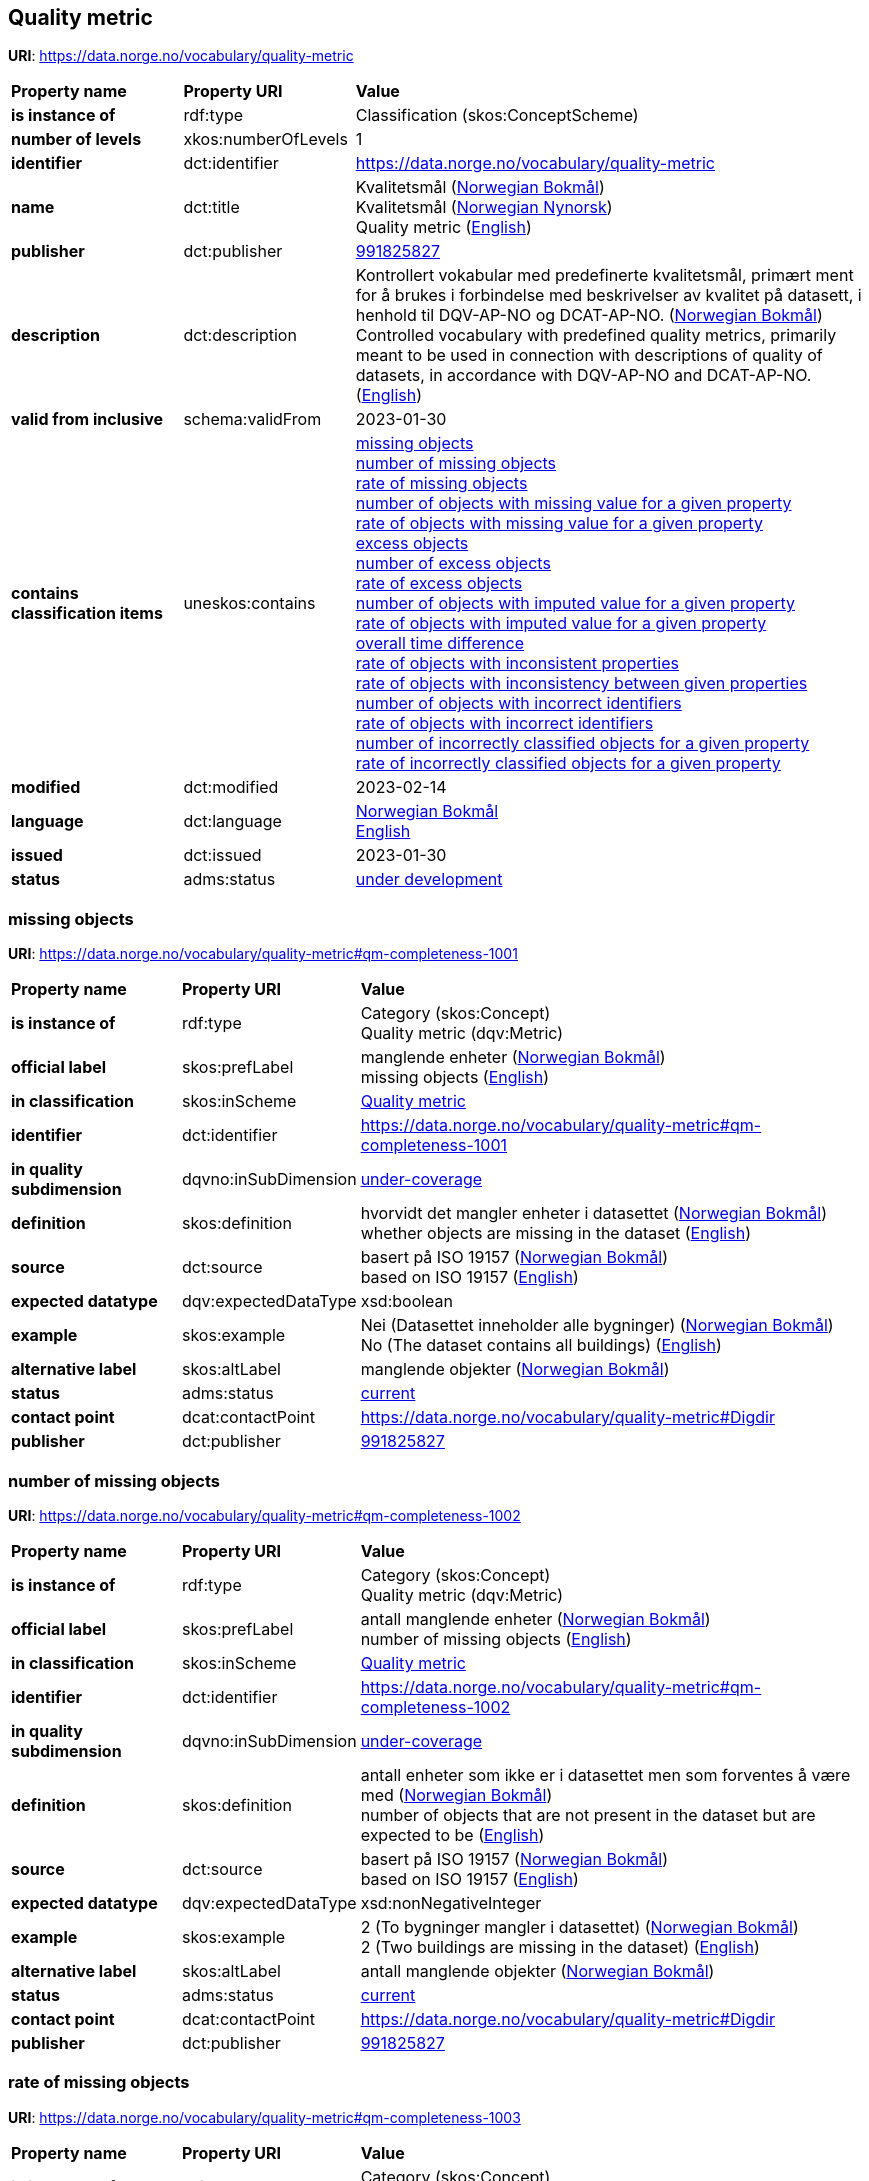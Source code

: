 // Asciidoc file auto-generated by "(Digdir) Excel2Turtle/Html v.3"

== Quality metric

*URI*: https://data.norge.no/vocabulary/quality-metric

[cols="20s,20d,60d"]
|===
| Property name | *Property URI* | *Value*
| is instance of | rdf:type | Classification (skos:ConceptScheme)
| number of levels | xkos:numberOfLevels |  1
| identifier | dct:identifier | https://data.norge.no/vocabulary/quality-metric
| name | dct:title |  Kvalitetsmål (http://publications.europa.eu/resource/authority/language/NOB[Norwegian Bokmål]) + 
 Kvalitetsmål (http://publications.europa.eu/resource/authority/language/NNO[Norwegian Nynorsk]) + 
 Quality metric (http://publications.europa.eu/resource/authority/language/ENG[English])
| publisher | dct:publisher | https://organization-catalog.fellesdatakatalog.digdir.no/organizations/991825827[991825827]
| description | dct:description |  Kontrollert vokabular med predefinerte kvalitetsmål, primært ment for å brukes i forbindelse med beskrivelser av kvalitet på datasett, i henhold til DQV-AP-NO og DCAT-AP-NO. (http://publications.europa.eu/resource/authority/language/NOB[Norwegian Bokmål]) + 
 Controlled vocabulary with predefined quality metrics, primarily meant to be used in connection with descriptions of quality of datasets, in accordance with DQV-AP-NO and DCAT-AP-NO. (http://publications.europa.eu/resource/authority/language/ENG[English])
| valid from inclusive | schema:validFrom |  2023-01-30
| contains classification items | uneskos:contains | https://data.norge.no/vocabulary/quality-metric#qm-completeness-1001[missing objects] + 
https://data.norge.no/vocabulary/quality-metric#qm-completeness-1002[number of missing objects] + 
https://data.norge.no/vocabulary/quality-metric#qm-completeness-1003[rate of missing objects] + 
https://data.norge.no/vocabulary/quality-metric#qm-completeness-1004[number of objects with missing value for a given property] + 
https://data.norge.no/vocabulary/quality-metric#qm-completeness-1005[rate of objects with missing value for a given property] + 
https://data.norge.no/vocabulary/quality-metric#qm-completeness-2001[excess objects] + 
https://data.norge.no/vocabulary/quality-metric#qm-completeness-2002[number of excess objects] + 
https://data.norge.no/vocabulary/quality-metric#qm-completeness-2003[rate of excess objects] + 
https://data.norge.no/vocabulary/quality-metric#qm-completeness-3001[number of objects with imputed value for a given property] + 
https://data.norge.no/vocabulary/quality-metric#qm-completeness-3002[rate of objects with imputed value for a given property] + 
https://data.norge.no/vocabulary/quality-metric#qm-currentness-1001[overall time difference] + 
https://data.norge.no/vocabulary/quality-metric#qm-consistency-1001[rate of objects with inconsistent properties] + 
https://data.norge.no/vocabulary/quality-metric#qm-consistency-1002[rate of objects with inconsistency between given properties] + 
https://data.norge.no/vocabulary/quality-metric#qm-accuracy-1001[number of objects with incorrect identifiers] + 
https://data.norge.no/vocabulary/quality-metric#qm-accuracy-1002[rate of objects with incorrect identifiers] + 
https://data.norge.no/vocabulary/quality-metric#qm-accuracy-2001[number of incorrectly classified objects for a given property] + 
https://data.norge.no/vocabulary/quality-metric#qm-accuracy-2002[rate of incorrectly classified objects for a given property]
| modified | dct:modified |  2023-02-14
| language | dct:language | http://publications.europa.eu/resource/authority/language/NOB[Norwegian Bokmål] + 
http://publications.europa.eu/resource/authority/language/ENG[English]
| issued | dct:issued |  2023-01-30
| status | adms:status | http://publications.europa.eu/resource/authority/dataset-status/DEVELOP[under development]
|===

=== missing objects [[qm-completeness-1001]]

*URI*: https://data.norge.no/vocabulary/quality-metric#qm-completeness-1001

[cols="20s,20d,60d"]
|===
| Property name | *Property URI* | *Value*
| is instance of | rdf:type | Category (skos:Concept) + 
Quality metric (dqv:Metric)
| official label | skos:prefLabel |  manglende enheter (http://publications.europa.eu/resource/authority/language/NOB[Norwegian Bokmål]) + 
 missing objects (http://publications.europa.eu/resource/authority/language/ENG[English])
| in classification | skos:inScheme | https://data.norge.no/vocabulary/quality-metric[Quality metric]
| identifier | dct:identifier | https://data.norge.no/vocabulary/quality-metric#qm-completeness-1001
| in quality subdimension | dqvno:inSubDimension | https://data.norge.no/vocabulary/quality-dimension#under-coverage[under-coverage]
| definition | skos:definition |  hvorvidt det mangler enheter i datasettet (http://publications.europa.eu/resource/authority/language/NOB[Norwegian Bokmål]) + 
 whether objects are missing in the dataset (http://publications.europa.eu/resource/authority/language/ENG[English])
| source | dct:source |  basert på ISO 19157 (http://publications.europa.eu/resource/authority/language/NOB[Norwegian Bokmål]) + 
 based on ISO 19157 (http://publications.europa.eu/resource/authority/language/ENG[English])
| expected datatype | dqv:expectedDataType |  xsd:boolean
| example | skos:example |  Nei (Datasettet inneholder alle bygninger) (http://publications.europa.eu/resource/authority/language/NOB[Norwegian Bokmål]) + 
 No (The dataset contains all buildings) (http://publications.europa.eu/resource/authority/language/ENG[English])
| alternative label | skos:altLabel |  manglende objekter (http://publications.europa.eu/resource/authority/language/NOB[Norwegian Bokmål])
| status | adms:status | http://publications.europa.eu/resource/authority/concept-status/CURRENT[current]
| contact point | dcat:contactPoint | https://data.norge.no/vocabulary/quality-metric#Digdir
| publisher | dct:publisher | https://organization-catalog.fellesdatakatalog.digdir.no/organizations/991825827[991825827]
|===

=== number of missing objects [[qm-completeness-1002]]

*URI*: https://data.norge.no/vocabulary/quality-metric#qm-completeness-1002

[cols="20s,20d,60d"]
|===
| Property name | *Property URI* | *Value*
| is instance of | rdf:type | Category (skos:Concept) + 
Quality metric (dqv:Metric)
| official label | skos:prefLabel |  antall manglende enheter (http://publications.europa.eu/resource/authority/language/NOB[Norwegian Bokmål]) + 
 number of missing objects (http://publications.europa.eu/resource/authority/language/ENG[English])
| in classification | skos:inScheme | https://data.norge.no/vocabulary/quality-metric[Quality metric]
| identifier | dct:identifier | https://data.norge.no/vocabulary/quality-metric#qm-completeness-1002
| in quality subdimension | dqvno:inSubDimension | https://data.norge.no/vocabulary/quality-dimension#under-coverage[under-coverage]
| definition | skos:definition |  antall enheter som ikke er i datasettet men som forventes å være med (http://publications.europa.eu/resource/authority/language/NOB[Norwegian Bokmål]) + 
 number of objects that are not present in the dataset but are expected to be (http://publications.europa.eu/resource/authority/language/ENG[English])
| source | dct:source |  basert på ISO 19157 (http://publications.europa.eu/resource/authority/language/NOB[Norwegian Bokmål]) + 
 based on ISO 19157 (http://publications.europa.eu/resource/authority/language/ENG[English])
| expected datatype | dqv:expectedDataType |  xsd:nonNegativeInteger
| example | skos:example |  2 (To bygninger mangler i datasettet) (http://publications.europa.eu/resource/authority/language/NOB[Norwegian Bokmål]) + 
 2 (Two buildings are missing in the dataset) (http://publications.europa.eu/resource/authority/language/ENG[English])
| alternative label | skos:altLabel |  antall manglende objekter (http://publications.europa.eu/resource/authority/language/NOB[Norwegian Bokmål])
| status | adms:status | http://publications.europa.eu/resource/authority/concept-status/CURRENT[current]
| contact point | dcat:contactPoint | https://data.norge.no/vocabulary/quality-metric#Digdir
| publisher | dct:publisher | https://organization-catalog.fellesdatakatalog.digdir.no/organizations/991825827[991825827]
|===

=== rate of missing objects [[qm-completeness-1003]]

*URI*: https://data.norge.no/vocabulary/quality-metric#qm-completeness-1003

[cols="20s,20d,60d"]
|===
| Property name | *Property URI* | *Value*
| is instance of | rdf:type | Category (skos:Concept) + 
Quality metric (dqv:Metric)
| official label | skos:prefLabel |  andel manglende enheter (http://publications.europa.eu/resource/authority/language/NOB[Norwegian Bokmål]) + 
 rate of missing objects (http://publications.europa.eu/resource/authority/language/ENG[English])
| in classification | skos:inScheme | https://data.norge.no/vocabulary/quality-metric[Quality metric]
| identifier | dct:identifier | https://data.norge.no/vocabulary/quality-metric#qm-completeness-1003
| in quality subdimension | dqvno:inSubDimension | https://data.norge.no/vocabulary/quality-dimension#under-coverage[under-coverage]
| definition | skos:definition |  antall enheter som mangler i forhold til antall enheter som skulle være med i datasettet (http://publications.europa.eu/resource/authority/language/NOB[Norwegian Bokmål]) + 
 number of missing objects in relation to the number of objects that should be present in the dataset (http://publications.europa.eu/resource/authority/language/ENG[English])
| source | dct:source |  basert på ISO 19157 (http://publications.europa.eu/resource/authority/language/NOB[Norwegian Bokmål]) + 
 based on ISO 19157 (http://publications.europa.eu/resource/authority/language/ENG[English])
| expected datatype | dqv:expectedDataType |  xsd:double
| example | skos:example |  0,02% (0,02% av bygninger mangler i datasettet) (http://publications.europa.eu/resource/authority/language/NOB[Norwegian Bokmål]) + 
 0.02% (0.02% of buildings are missing in the dataset) (http://publications.europa.eu/resource/authority/language/ENG[English])
| alternative label | skos:altLabel |  andel manglende objekter (http://publications.europa.eu/resource/authority/language/NOB[Norwegian Bokmål])
| status | adms:status | http://publications.europa.eu/resource/authority/concept-status/CURRENT[current]
| contact point | dcat:contactPoint | https://data.norge.no/vocabulary/quality-metric#Digdir
| publisher | dct:publisher | https://organization-catalog.fellesdatakatalog.digdir.no/organizations/991825827[991825827]
|===

=== number of objects with missing value for a given property [[qm-completeness-1004]]

*URI*: https://data.norge.no/vocabulary/quality-metric#qm-completeness-1004

[cols="20s,20d,60d"]
|===
| Property name | *Property URI* | *Value*
| is instance of | rdf:type | Category (skos:Concept) + 
Quality metric (dqv:Metric)
| official label | skos:prefLabel |  antall enheter med manglende verdi for en gitt egenskap (http://publications.europa.eu/resource/authority/language/NOB[Norwegian Bokmål]) + 
 number of objects with missing value for a given property (http://publications.europa.eu/resource/authority/language/ENG[English])
| in classification | skos:inScheme | https://data.norge.no/vocabulary/quality-metric[Quality metric]
| identifier | dct:identifier | https://data.norge.no/vocabulary/quality-metric#qm-completeness-1004
| in quality subdimension | dqvno:inSubDimension | https://data.norge.no/vocabulary/quality-dimension#under-coverage[under-coverage]
| definition | skos:definition |  antall enheter i datasettet som mangler verdi for en gitt egenskap (http://publications.europa.eu/resource/authority/language/NOB[Norwegian Bokmål]) + 
 number of objects in the data set with missing value for a given property (http://publications.europa.eu/resource/authority/language/ENG[English])
| expected datatype | dqv:expectedDataType |  xsd:nonNegativeInteger
| example | skos:example |  2 (To bygninger i datasettet mangler verdi for «bruksareal») (http://publications.europa.eu/resource/authority/language/NOB[Norwegian Bokmål]) + 
 2 (Two buildings in the dataset do not have value for the property “usable area”) (http://publications.europa.eu/resource/authority/language/ENG[English])
| alternative label | skos:altLabel |  antall objekter med manglende verdi for en gitt egenskap (http://publications.europa.eu/resource/authority/language/NOB[Norwegian Bokmål])
| status | adms:status | http://publications.europa.eu/resource/authority/concept-status/CURRENT[current]
| contact point | dcat:contactPoint | https://data.norge.no/vocabulary/quality-metric#Digdir
| publisher | dct:publisher | https://organization-catalog.fellesdatakatalog.digdir.no/organizations/991825827[991825827]
|===

=== rate of objects with missing value for a given property [[qm-completeness-1005]]

*URI*: https://data.norge.no/vocabulary/quality-metric#qm-completeness-1005

[cols="20s,20d,60d"]
|===
| Property name | *Property URI* | *Value*
| is instance of | rdf:type | Category (skos:Concept) + 
Quality metric (dqv:Metric)
| official label | skos:prefLabel |  andel enheter med manglende verdi for en gitt egenskap (http://publications.europa.eu/resource/authority/language/NOB[Norwegian Bokmål]) + 
 rate of objects with missing value for a given property (http://publications.europa.eu/resource/authority/language/ENG[English])
| in classification | skos:inScheme | https://data.norge.no/vocabulary/quality-metric[Quality metric]
| identifier | dct:identifier | https://data.norge.no/vocabulary/quality-metric#qm-completeness-1005
| in quality subdimension | dqvno:inSubDimension | https://data.norge.no/vocabulary/quality-dimension#under-coverage[under-coverage]
| definition | skos:definition |  antall enheter med manglende verdi for en gitt egenskap i forhold til antall enheter i datasettet (http://publications.europa.eu/resource/authority/language/NOB[Norwegian Bokmål]) + 
 number of objects with missing value for a given property in relation to the number of objects in the dataset (http://publications.europa.eu/resource/authority/language/ENG[English])
| expected datatype | dqv:expectedDataType |  xsd:double
| example | skos:example |  0,02% (0,02% av bygningene i datasettet mangler verdi for egenskapen «bruksareal») (http://publications.europa.eu/resource/authority/language/NOB[Norwegian Bokmål]) + 
 0.02% (0.02% of the buildings in the dataset do not have value for the property “usable area”) (http://publications.europa.eu/resource/authority/language/ENG[English])
| alternative label | skos:altLabel |  andel objekter med manglende verdi for en gitt egenskap (http://publications.europa.eu/resource/authority/language/NOB[Norwegian Bokmål])
| status | adms:status | http://publications.europa.eu/resource/authority/concept-status/CURRENT[current]
| contact point | dcat:contactPoint | https://data.norge.no/vocabulary/quality-metric#Digdir
| publisher | dct:publisher | https://organization-catalog.fellesdatakatalog.digdir.no/organizations/991825827[991825827]
|===

=== excess objects [[qm-completeness-2001]]

*URI*: https://data.norge.no/vocabulary/quality-metric#qm-completeness-2001

[cols="20s,20d,60d"]
|===
| Property name | *Property URI* | *Value*
| is instance of | rdf:type | Category (skos:Concept) + 
Quality metric (dqv:Metric)
| official label | skos:prefLabel |  overflødige enheter (http://publications.europa.eu/resource/authority/language/NOB[Norwegian Bokmål]) + 
 excess objects (http://publications.europa.eu/resource/authority/language/ENG[English])
| in classification | skos:inScheme | https://data.norge.no/vocabulary/quality-metric[Quality metric]
| identifier | dct:identifier | https://data.norge.no/vocabulary/quality-metric#qm-completeness-2001
| in quality subdimension | dqvno:inSubDimension | https://data.norge.no/vocabulary/quality-dimension#over-coverage[over-coverage]
| definition | skos:definition |  hvorvidt det finnes overflødige enheter i datasettet (http://publications.europa.eu/resource/authority/language/NOB[Norwegian Bokmål]) + 
 whether there are objects incorrectly present in the dataset (http://publications.europa.eu/resource/authority/language/ENG[English])
| source | dct:source |  basert på ISO 19157 (http://publications.europa.eu/resource/authority/language/NOB[Norwegian Bokmål]) + 
 based on ISO 19157 (http://publications.europa.eu/resource/authority/language/ENG[English])
| expected datatype | dqv:expectedDataType |  xsd:boolean
| example | skos:example |  Ja (Noen bygninger er overflødige) (http://publications.europa.eu/resource/authority/language/NOB[Norwegian Bokmål]) + 
 Yes (Some buildings in the dataset are not supposed to be there) (http://publications.europa.eu/resource/authority/language/ENG[English])
| alternative label | skos:altLabel |  overflødige objekter (http://publications.europa.eu/resource/authority/language/NOB[Norwegian Bokmål])
| status | adms:status | http://publications.europa.eu/resource/authority/concept-status/CURRENT[current]
| contact point | dcat:contactPoint | https://data.norge.no/vocabulary/quality-metric#Digdir
| publisher | dct:publisher | https://organization-catalog.fellesdatakatalog.digdir.no/organizations/991825827[991825827]
|===

=== number of excess objects [[qm-completeness-2002]]

*URI*: https://data.norge.no/vocabulary/quality-metric#qm-completeness-2002

[cols="20s,20d,60d"]
|===
| Property name | *Property URI* | *Value*
| is instance of | rdf:type | Category (skos:Concept) + 
Quality metric (dqv:Metric)
| official label | skos:prefLabel |  antall overflødige enheter (http://publications.europa.eu/resource/authority/language/NOB[Norwegian Bokmål]) + 
 number of excess objects (http://publications.europa.eu/resource/authority/language/ENG[English])
| in classification | skos:inScheme | https://data.norge.no/vocabulary/quality-metric[Quality metric]
| identifier | dct:identifier | https://data.norge.no/vocabulary/quality-metric#qm-completeness-2002
| in quality subdimension | dqvno:inSubDimension | https://data.norge.no/vocabulary/quality-dimension#over-coverage[over-coverage]
| definition | skos:definition |  antall enheter som er i datasettet, men som ikke forventes å være med (http://publications.europa.eu/resource/authority/language/NOB[Norwegian Bokmål]) + 
 number of objects within the data set or sample that should not have been present (http://publications.europa.eu/resource/authority/language/ENG[English])
| source | dct:source |  basert på ISO 19157 (http://publications.europa.eu/resource/authority/language/NOB[Norwegian Bokmål]) + 
 based on ISO 19157 (http://publications.europa.eu/resource/authority/language/ENG[English])
| expected datatype | dqv:expectedDataType |  xsd:nonNegativeInteger
| example | skos:example |  3 (Tre bygninger i datasettet skulle ikke vært der) (http://publications.europa.eu/resource/authority/language/NOB[Norwegian Bokmål]) + 
 3 (Three buildings in the dataset are not supposed to be there) (http://publications.europa.eu/resource/authority/language/ENG[English])
| alternative label | skos:altLabel |  antall overflødige objekter (http://publications.europa.eu/resource/authority/language/NOB[Norwegian Bokmål])
| status | adms:status | http://publications.europa.eu/resource/authority/concept-status/CURRENT[current]
| contact point | dcat:contactPoint | https://data.norge.no/vocabulary/quality-metric#Digdir
| publisher | dct:publisher | https://organization-catalog.fellesdatakatalog.digdir.no/organizations/991825827[991825827]
|===

=== rate of excess objects [[qm-completeness-2003]]

*URI*: https://data.norge.no/vocabulary/quality-metric#qm-completeness-2003

[cols="20s,20d,60d"]
|===
| Property name | *Property URI* | *Value*
| is instance of | rdf:type | Category (skos:Concept) + 
Quality metric (dqv:Metric)
| official label | skos:prefLabel |  andel overflødige enheter (http://publications.europa.eu/resource/authority/language/NOB[Norwegian Bokmål]) + 
 rate of excess objects (http://publications.europa.eu/resource/authority/language/ENG[English])
| in classification | skos:inScheme | https://data.norge.no/vocabulary/quality-metric[Quality metric]
| identifier | dct:identifier | https://data.norge.no/vocabulary/quality-metric#qm-completeness-2003
| in quality subdimension | dqvno:inSubDimension | https://data.norge.no/vocabulary/quality-dimension#over-coverage[over-coverage]
| definition | skos:definition |  antall overflødige enheter i forhold til antall enheter som skulle være med i datasettet (http://publications.europa.eu/resource/authority/language/NOB[Norwegian Bokmål]) + 
 number of excess objects in the data set in relation to the number of objects that should have been present (http://publications.europa.eu/resource/authority/language/ENG[English])
| source | dct:source |  basert på ISO 19157 (http://publications.europa.eu/resource/authority/language/NOB[Norwegian Bokmål]) + 
 based on ISO 19157 (http://publications.europa.eu/resource/authority/language/ENG[English])
| expected datatype | dqv:expectedDataType |  xsd:double
| example | skos:example |  0,03% (0,03% av bygningene i datasettet burde ikke være der) (http://publications.europa.eu/resource/authority/language/NOB[Norwegian Bokmål]) + 
 0.03% (0.03% of the buildings in the dataset are not supposed to be there) (http://publications.europa.eu/resource/authority/language/ENG[English])
| alternative label | skos:altLabel |  andel overflødige objekter (http://publications.europa.eu/resource/authority/language/NOB[Norwegian Bokmål])
| status | adms:status | http://publications.europa.eu/resource/authority/concept-status/CURRENT[current]
| contact point | dcat:contactPoint | https://data.norge.no/vocabulary/quality-metric#Digdir
| publisher | dct:publisher | https://organization-catalog.fellesdatakatalog.digdir.no/organizations/991825827[991825827]
|===

=== number of objects with imputed value for a given property [[qm-completeness-3001]]

*URI*: https://data.norge.no/vocabulary/quality-metric#qm-completeness-3001

[cols="20s,20d,60d"]
|===
| Property name | *Property URI* | *Value*
| is instance of | rdf:type | Category (skos:Concept) + 
Quality metric (dqv:Metric)
| official label | skos:prefLabel |  antall enheter med imputert verdi for en gitt egenskap (http://publications.europa.eu/resource/authority/language/NOB[Norwegian Bokmål]) + 
 number of objects with imputed value for a given property (http://publications.europa.eu/resource/authority/language/ENG[English])
| in classification | skos:inScheme | https://data.norge.no/vocabulary/quality-metric[Quality metric]
| identifier | dct:identifier | https://data.norge.no/vocabulary/quality-metric#qm-completeness-3001
| in quality subdimension | dqvno:inSubDimension | https://data.norge.no/vocabulary/quality-dimension#imputation[imputation]
| definition | skos:definition |  antall enheter i datasettet med imputert verdi for en gitt egenskap (http://publications.europa.eu/resource/authority/language/NOB[Norwegian Bokmål]) + 
 number of objects in the data set with imputed value for a given property (http://publications.europa.eu/resource/authority/language/ENG[English])
| expected datatype | dqv:expectedDataType |  xsd:nonNegativeInteger
| example | skos:example |  4 (Fire bygninger har fått antatt verdi for «byggeår») (http://publications.europa.eu/resource/authority/language/NOB[Norwegian Bokmål]) + 
 4 (Four buildings in the dataset have imputed value for the property “year of construction”) (http://publications.europa.eu/resource/authority/language/ENG[English])
| alternative label | skos:altLabel |  antall objekter med imputert verdi for en gitt egenskap (http://publications.europa.eu/resource/authority/language/NOB[Norwegian Bokmål])
| status | adms:status | http://publications.europa.eu/resource/authority/concept-status/CURRENT[current]
| contact point | dcat:contactPoint | https://data.norge.no/vocabulary/quality-metric#Digdir
| publisher | dct:publisher | https://organization-catalog.fellesdatakatalog.digdir.no/organizations/991825827[991825827]
|===

=== rate of objects with imputed value for a given property [[qm-completeness-3002]]

*URI*: https://data.norge.no/vocabulary/quality-metric#qm-completeness-3002

[cols="20s,20d,60d"]
|===
| Property name | *Property URI* | *Value*
| is instance of | rdf:type | Category (skos:Concept) + 
Quality metric (dqv:Metric)
| official label | skos:prefLabel |  andel enheter med imputert verdi for en gitt egenskap (http://publications.europa.eu/resource/authority/language/NOB[Norwegian Bokmål]) + 
 rate of objects with imputed value for a given property (http://publications.europa.eu/resource/authority/language/ENG[English])
| in classification | skos:inScheme | https://data.norge.no/vocabulary/quality-metric[Quality metric]
| identifier | dct:identifier | https://data.norge.no/vocabulary/quality-metric#qm-completeness-3002
| in quality subdimension | dqvno:inSubDimension | https://data.norge.no/vocabulary/quality-dimension#imputation[imputation]
| definition | skos:definition |  antall enheter med imputert verdi for en gitt egenskap i forhold til antall enheter i datasettet (http://publications.europa.eu/resource/authority/language/NOB[Norwegian Bokmål]) + 
 number of objects with imputed value for a given property in relation to the number of objects in the dataset (http://publications.europa.eu/resource/authority/language/ENG[English])
| expected datatype | dqv:expectedDataType |  xsd:double
| example | skos:example |  0,04% (0.04% av bygningene har fått antatt verdi for «byggeår») (http://publications.europa.eu/resource/authority/language/NOB[Norwegian Bokmål]) + 
 0.04% (0.04% of the buildings have imputed value for the property “year of construction”) (http://publications.europa.eu/resource/authority/language/ENG[English])
| alternative label | skos:altLabel |  andel objekter med imputert verdi for en gitt egenskap (http://publications.europa.eu/resource/authority/language/NOB[Norwegian Bokmål])
| status | adms:status | http://publications.europa.eu/resource/authority/concept-status/CURRENT[current]
| contact point | dcat:contactPoint | https://data.norge.no/vocabulary/quality-metric#Digdir
| publisher | dct:publisher | https://organization-catalog.fellesdatakatalog.digdir.no/organizations/991825827[991825827]
|===

=== overall time difference [[qm-currentness-1001]]

*URI*: https://data.norge.no/vocabulary/quality-metric#qm-currentness-1001

[cols="20s,20d,60d"]
|===
| Property name | *Property URI* | *Value*
| is instance of | rdf:type | Category (skos:Concept) + 
Quality metric (dqv:Metric)
| official label | skos:prefLabel |  samlet tidsdifferanse (http://publications.europa.eu/resource/authority/language/NOB[Norwegian Bokmål]) + 
 overall time difference (http://publications.europa.eu/resource/authority/language/ENG[English])
| in classification | skos:inScheme | https://data.norge.no/vocabulary/quality-metric[Quality metric]
| identifier | dct:identifier | https://data.norge.no/vocabulary/quality-metric#qm-currentness-1001
| in quality subdimension | dqvno:inSubDimension | https://data.norge.no/vocabulary/quality-dimension#delay[delay]
| definition | skos:definition |  tid mellom når datasettet kan tas i bruk og den hendelsen eller fenomenet datasettet beskriver inntreffer (http://publications.europa.eu/resource/authority/language/NOB[Norwegian Bokmål]) + 
 length of time between data availability and the event or phenomenon they describe (http://publications.europa.eu/resource/authority/language/ENG[English])
| source | dct:source |  Eurostats begrepsdatabase RAMON, European Union, Regulation (EC) No 223/2009 (http://publications.europa.eu/resource/authority/language/NOB[Norwegian Bokmål]) + 
 Eurostat RAMON, European Union, Regulation (EC) No 223/2009 (http://publications.europa.eu/resource/authority/language/ENG[English])
| expected datatype | dqv:expectedDataType |  xsd:duration
| example | skos:example |  P24D (Det tar i gjennomsnitt 24 dager fra en bygning står ferdig eller er revet til den er innlemmet i eller tatt ut fra datasettet) (http://publications.europa.eu/resource/authority/language/NOB[Norwegian Bokmål]) + 
 P24D (On average there will be 24 days from a building is completed or demolished, to it is included in or excluded from the dataset) (http://publications.europa.eu/resource/authority/language/ENG[English])
| status | adms:status | http://publications.europa.eu/resource/authority/concept-status/CURRENT[current]
| contact point | dcat:contactPoint | https://data.norge.no/vocabulary/quality-metric#Digdir
| publisher | dct:publisher | https://organization-catalog.fellesdatakatalog.digdir.no/organizations/991825827[991825827]
|===

=== rate of objects with inconsistent properties [[qm-consistency-1001]]

*URI*: https://data.norge.no/vocabulary/quality-metric#qm-consistency-1001

[cols="20s,20d,60d"]
|===
| Property name | *Property URI* | *Value*
| is instance of | rdf:type | Category (skos:Concept) + 
Quality metric (dqv:Metric)
| official label | skos:prefLabel |  andel enheter med inkonsistente egenskaper (http://publications.europa.eu/resource/authority/language/NOB[Norwegian Bokmål]) + 
 rate of objects with inconsistent properties (http://publications.europa.eu/resource/authority/language/ENG[English])
| in classification | skos:inScheme | https://data.norge.no/vocabulary/quality-metric[Quality metric]
| identifier | dct:identifier | https://data.norge.no/vocabulary/quality-metric#qm-consistency-1001
| in quality subdimension | dqvno:inSubDimension | https://data.norge.no/vocabulary/quality-dimension#consistency-within-dataset[consistency within the dataset]
| definition | skos:definition |  antall enheter med inkonsistente egenskaper i forhold til antall enheter i datasettet (http://publications.europa.eu/resource/authority/language/NOB[Norwegian Bokmål]) + 
 number of objects with inconsistent properties in relation to the number of objects in the data set (http://publications.europa.eu/resource/authority/language/ENG[English])
| expected datatype | dqv:expectedDataType |  xsd:double
| example | skos:example |  0,03%  (0,03% av bygningene har inkonsistens innbyrdes mellom noen av egenskapene) (http://publications.europa.eu/resource/authority/language/NOB[Norwegian Bokmål]) + 
 0.03%  (0.03% of the buildings have inconsistency between some properties) (http://publications.europa.eu/resource/authority/language/ENG[English])
| alternative label | skos:altLabel |  andel objekter med inkonsistente egenskaper (http://publications.europa.eu/resource/authority/language/NOB[Norwegian Bokmål])
| status | adms:status | http://publications.europa.eu/resource/authority/concept-status/CURRENT[current]
| contact point | dcat:contactPoint | https://data.norge.no/vocabulary/quality-metric#Digdir
| publisher | dct:publisher | https://organization-catalog.fellesdatakatalog.digdir.no/organizations/991825827[991825827]
|===

=== rate of objects with inconsistency between given properties [[qm-consistency-1002]]

*URI*: https://data.norge.no/vocabulary/quality-metric#qm-consistency-1002

[cols="20s,20d,60d"]
|===
| Property name | *Property URI* | *Value*
| is instance of | rdf:type | Category (skos:Concept) + 
Quality metric (dqv:Metric)
| official label | skos:prefLabel |  andel enheter med inkonsistens mellom gitte egenskaper (http://publications.europa.eu/resource/authority/language/NOB[Norwegian Bokmål]) + 
 rate of objects with inconsistency between given properties (http://publications.europa.eu/resource/authority/language/ENG[English])
| in classification | skos:inScheme | https://data.norge.no/vocabulary/quality-metric[Quality metric]
| identifier | dct:identifier | https://data.norge.no/vocabulary/quality-metric#qm-consistency-1002
| in quality subdimension | dqvno:inSubDimension | https://data.norge.no/vocabulary/quality-dimension#consistency-within-dataset[consistency within the dataset]
| definition | skos:definition |  antall enheter med inkonsistens mellom gitte egenskaper i forhold til antall enheter i datasettet (http://publications.europa.eu/resource/authority/language/NOB[Norwegian Bokmål]) + 
 number of objects with inconsistency between given properties in relation to the number of objects in the data set (http://publications.europa.eu/resource/authority/language/ENG[English])
| expected datatype | dqv:expectedDataType |  xsd:double
| example | skos:example |  0,03%  (0,03% av bygningene i datasettet står oppført med bruksareal som er høyere enn bruttoareal) (http://publications.europa.eu/resource/authority/language/NOB[Norwegian Bokmål]) + 
 0.03% (0.03% of the buildings in the dataset have “usable area” larger than “gross area”) (http://publications.europa.eu/resource/authority/language/ENG[English]) + 
 0,2% (0,2% av personene i datasettet står oppført som utvandret, men er likevel registrert med norsk bostedsadresse) (http://publications.europa.eu/resource/authority/language/NOB[Norwegian Bokmål]) + 
 0,4% (0,4% av ansatte i datasettet står oppført med startdato på arbeidsforhold som er før fødsesldato) (http://publications.europa.eu/resource/authority/language/NOB[Norwegian Bokmål])
| alternative label | skos:altLabel |  andel objekter med inkonsistens mellom gitte egenskaper (http://publications.europa.eu/resource/authority/language/NOB[Norwegian Bokmål])
| status | adms:status | http://publications.europa.eu/resource/authority/concept-status/CURRENT[current]
| contact point | dcat:contactPoint | https://data.norge.no/vocabulary/quality-metric#Digdir
| publisher | dct:publisher | https://organization-catalog.fellesdatakatalog.digdir.no/organizations/991825827[991825827]
|===

=== number of objects with incorrect identifiers [[qm-accuracy-1001]]

*URI*: https://data.norge.no/vocabulary/quality-metric#qm-accuracy-1001

[cols="20s,20d,60d"]
|===
| Property name | *Property URI* | *Value*
| is instance of | rdf:type | Category (skos:Concept) + 
Quality metric (dqv:Metric)
| official label | skos:prefLabel |  antall enheter med identifikatorfeil (http://publications.europa.eu/resource/authority/language/NOB[Norwegian Bokmål]) + 
 number of objects with incorrect identifiers (http://publications.europa.eu/resource/authority/language/ENG[English])
| in classification | skos:inScheme | https://data.norge.no/vocabulary/quality-metric[Quality metric]
| identifier | dct:identifier | https://data.norge.no/vocabulary/quality-metric#qm-accuracy-1001
| in quality subdimension | dqvno:inSubDimension | https://data.norge.no/vocabulary/quality-dimension#identifier-correctness[identifier correctness]
| definition | skos:definition |  antall enheter i datasettet med feil identifikatorer (http://publications.europa.eu/resource/authority/language/NOB[Norwegian Bokmål]) + 
 number of objects in the data set with incorrect identifiers (http://publications.europa.eu/resource/authority/language/ENG[English])
| expected datatype | dqv:expectedDataType |  xsd:nonNegativeInteger
| example | skos:example |  207 (207 personer uten f-nummer/d-nummer men en utenlandsk id som ikke kvalitetssikres) (http://publications.europa.eu/resource/authority/language/NOB[Norwegian Bokmål]) + 
 1 (One building in the dataset has wrong identifier) (http://publications.europa.eu/resource/authority/language/ENG[English])
| alternative label | skos:altLabel |  antall objekter med identifikatorfeil (http://publications.europa.eu/resource/authority/language/NOB[Norwegian Bokmål])
| status | adms:status | http://publications.europa.eu/resource/authority/concept-status/CURRENT[current]
| contact point | dcat:contactPoint | https://data.norge.no/vocabulary/quality-metric#Digdir
| publisher | dct:publisher | https://organization-catalog.fellesdatakatalog.digdir.no/organizations/991825827[991825827]
|===

=== rate of objects with incorrect identifiers [[qm-accuracy-1002]]

*URI*: https://data.norge.no/vocabulary/quality-metric#qm-accuracy-1002

[cols="20s,20d,60d"]
|===
| Property name | *Property URI* | *Value*
| is instance of | rdf:type | Category (skos:Concept) + 
Quality metric (dqv:Metric)
| official label | skos:prefLabel |  andel enheter med identifikatorfeil (http://publications.europa.eu/resource/authority/language/NOB[Norwegian Bokmål]) + 
 rate of objects with incorrect identifiers (http://publications.europa.eu/resource/authority/language/ENG[English])
| in classification | skos:inScheme | https://data.norge.no/vocabulary/quality-metric[Quality metric]
| identifier | dct:identifier | https://data.norge.no/vocabulary/quality-metric#qm-accuracy-1002
| in quality subdimension | dqvno:inSubDimension | https://data.norge.no/vocabulary/quality-dimension#identifier-correctness[identifier correctness]
| definition | skos:definition |  antall enheter med feil identifikatorer i forhold til antall enheter i datasettet (http://publications.europa.eu/resource/authority/language/NOB[Norwegian Bokmål]) + 
 number of objects with incorrect identifiers in relation to the number of objects in the data set (http://publications.europa.eu/resource/authority/language/ENG[English])
| expected datatype | dqv:expectedDataType |  xsd:double
| example | skos:example |  0,01% (0,01% av personene i datasettet har gått fra midlertidig tilknytning til permanent oppholdstillatelse og står oppført med d-nummer som identifikator istedenfor f-nummer) (http://publications.europa.eu/resource/authority/language/NOB[Norwegian Bokmål]) + 
 0.01%  (0.01% of the buildings in the dataset have wrong identifiers) (http://publications.europa.eu/resource/authority/language/ENG[English])
| alternative label | skos:altLabel |  andel objekter med identifikatorfeil (http://publications.europa.eu/resource/authority/language/NOB[Norwegian Bokmål])
| status | adms:status | http://publications.europa.eu/resource/authority/concept-status/CURRENT[current]
| contact point | dcat:contactPoint | https://data.norge.no/vocabulary/quality-metric#Digdir
| publisher | dct:publisher | https://organization-catalog.fellesdatakatalog.digdir.no/organizations/991825827[991825827]
|===

=== number of incorrectly classified objects for a given property [[qm-accuracy-2001]]

*URI*: https://data.norge.no/vocabulary/quality-metric#qm-accuracy-2001

[cols="20s,20d,60d"]
|===
| Property name | *Property URI* | *Value*
| is instance of | rdf:type | Category (skos:Concept) + 
Quality metric (dqv:Metric)
| official label | skos:prefLabel |  antall feilklassifiserte enheter for en gitt egenskap (http://publications.europa.eu/resource/authority/language/NOB[Norwegian Bokmål]) + 
 number of incorrectly classified objects for a given property (http://publications.europa.eu/resource/authority/language/ENG[English])
| in classification | skos:inScheme | https://data.norge.no/vocabulary/quality-metric[Quality metric]
| identifier | dct:identifier | https://data.norge.no/vocabulary/quality-metric#qm-accuracy-2001
| in quality subdimension | dqvno:inSubDimension | https://data.norge.no/vocabulary/quality-dimension#classification-correctness[classification correctness]
| definition | skos:definition |  antall enheter i datasettet med feil klassifisering for en gitt egenskap (http://publications.europa.eu/resource/authority/language/NOB[Norwegian Bokmål]) + 
 number of objects in the dataset that are incorrectly classified for a given property (http://publications.europa.eu/resource/authority/language/ENG[English])
| source | dct:source |  basert på ISO 19157 (http://publications.europa.eu/resource/authority/language/NOB[Norwegian Bokmål]) + 
 based on ISO 19157 (http://publications.europa.eu/resource/authority/language/ENG[English])
| expected datatype | dqv:expectedDataType |  xsd:nonNegativeInteger
| example | skos:example |  97 (97 enheter er oppført med feil næringskode i datasettet) (http://publications.europa.eu/resource/authority/language/NOB[Norwegian Bokmål]) + 
 1 (One building in the dataset is classified with wrong occupancy code) (http://publications.europa.eu/resource/authority/language/ENG[English])
| alternative label | skos:altLabel |  antall feilklassifiserte objekter for en gitt egenskap (http://publications.europa.eu/resource/authority/language/NOB[Norwegian Bokmål])
| status | adms:status | http://publications.europa.eu/resource/authority/concept-status/CURRENT[current]
| contact point | dcat:contactPoint | https://data.norge.no/vocabulary/quality-metric#Digdir
| publisher | dct:publisher | https://organization-catalog.fellesdatakatalog.digdir.no/organizations/991825827[991825827]
|===

=== rate of incorrectly classified objects for a given property [[qm-accuracy-2002]]

*URI*: https://data.norge.no/vocabulary/quality-metric#qm-accuracy-2002

[cols="20s,20d,60d"]
|===
| Property name | *Property URI* | *Value*
| is instance of | rdf:type | Category (skos:Concept) + 
Quality metric (dqv:Metric)
| official label | skos:prefLabel |  andel feilklassifiserte enheter for en gitt egenskap (http://publications.europa.eu/resource/authority/language/NOB[Norwegian Bokmål]) + 
 rate of incorrectly classified objects for a given property (http://publications.europa.eu/resource/authority/language/ENG[English])
| in classification | skos:inScheme | https://data.norge.no/vocabulary/quality-metric[Quality metric]
| identifier | dct:identifier | https://data.norge.no/vocabulary/quality-metric#qm-accuracy-2002
| in quality subdimension | dqvno:inSubDimension | https://data.norge.no/vocabulary/quality-dimension#classification-correctness[classification correctness]
| definition | skos:definition |  antall feilklassifiserte enheter for en gitt egenskap i forhold til antall enheter i datasettet (http://publications.europa.eu/resource/authority/language/NOB[Norwegian Bokmål]) + 
 number of objects that are incorrectly classified for a given property in relation to the number of objects in the dataset (http://publications.europa.eu/resource/authority/language/ENG[English])
| source | dct:source |  basert på ISO 19157 (http://publications.europa.eu/resource/authority/language/NOB[Norwegian Bokmål]) + 
 based on ISO 19157 (http://publications.europa.eu/resource/authority/language/ENG[English])
| expected datatype | dqv:expectedDataType |  xsd:double
| example | skos:example |  0,4% (0,4% av enhetene har feil kommunenummer) (http://publications.europa.eu/resource/authority/language/NOB[Norwegian Bokmål]) + 
 0.01% (0.01% of the buildings in the dataset are classified with wrong occupancy codes) (http://publications.europa.eu/resource/authority/language/ENG[English])
| alternative label | skos:altLabel |  andel feilklassifiserte objekter for en gitt egenskap (http://publications.europa.eu/resource/authority/language/NOB[Norwegian Bokmål]) + 
 misclassification rate (http://publications.europa.eu/resource/authority/language/ENG[English])
| status | adms:status | http://publications.europa.eu/resource/authority/concept-status/CURRENT[current]
| contact point | dcat:contactPoint | https://data.norge.no/vocabulary/quality-metric#Digdir
| publisher | dct:publisher | https://organization-catalog.fellesdatakatalog.digdir.no/organizations/991825827[991825827]
|===

== Digdir [[Digdir]]

[cols="20s,20d,60d"]
|===
| Property name | *Property URI* | *Value*
| is instance of | rdf:type | vcard:Organization
| organization name | vcard:hasOrganizationName |  Digitaliseringsdirektoratet (http://publications.europa.eu/resource/authority/language/NOB[Norwegian Bokmål]) + 
 Norwegian Digitalisation Agency (http://publications.europa.eu/resource/authority/language/ENG[English])
| email address | vcard:hasEmail |  informasjonsforvaltning@digdir.no
|===

== Name spaces [[Namespace]]

[cols="30s,70d"]
|===
| Prefix | *URI*
| adms | http://www.w3.org/ns/adms#
| dcat | http://www.w3.org/ns/dcat#
| dct | http://purl.org/dc/terms/
| dqv | http://www.w3.org/ns/dqv#
| dqvno | https://data.norge.no/vocabulary/dqvno#
| rdf | http://www.w3.org/1999/02/22-rdf-syntax-ns#
| schema | http://schema.org/
| skos | http://www.w3.org/2004/02/skos/core#
| uneskos | http://purl.org/umu/uneskos#
| vcard | http://www.w3.org/2006/vcard/ns#
| xkos | http://rdf-vocabulary.ddialliance.org/xkos#
| xsd | http://www.w3.org/2001/XMLSchema#
|===

// End of the file, 2023-02-14 07:34:08